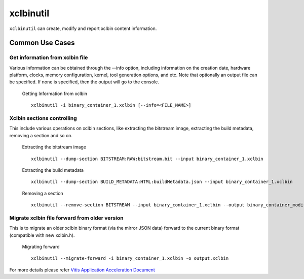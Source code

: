 .. _xclbintools.rst:

xclbinutil
----------

``xclbinutil`` can create, modify and report xclbin content information. 

Common Use Cases
~~~~~~~~~~~~~~~~

Get information from xclbin file
................................

Various information can be obtained through the --info option, including information on the creation date, hardware platform, clocks, memory configuration, kernel, tool generation options, and etc. Note that optionally an output file can be specified. If none is specified, then the output will go to the console.

  Getting Information from xclbin ::
       
    xclbinutil -i binary_container_1.xclbin [--info=<FILE_NAME>]

Xclbin sections controlling
...........................

This include various operations on xclbin sections, like extracting the bitstream image, extracting the build metadata, removing a section and so on.

  Extracting the bitstream image :: 
  
    xclbinutil --dump-section BITSTREAM:RAW:bitstream.bit --input binary_container_1.xclbin

  Extracting the build metadata ::
		
    xclbinutil --dump-section BUILD_METADATA:HTML:buildMetadata.json --input binary_container_1.xclbin

  Removing a section :: 

    xclbinutil --remove-section BITSTREAM --input binary_container_1.xclbin --output binary_container_modified.xclbin

Migrate xclbin file forward from older version
..............................................

This is to migrate an older xclbin binary format (via the mirror JSON data) forward to the current binary format (compatible with new xclbin.h).

  Migrating forward ::
    
    xclbinutil --migrate-forward -i binary_container_1.xclbin -o output.xclbin


For more details please refer `Vitis Application Acceleration Document <https://www.xilinx.com/html_docs/xilinx2019_2/vitis_doc/Chunk1655973722.html>`_
